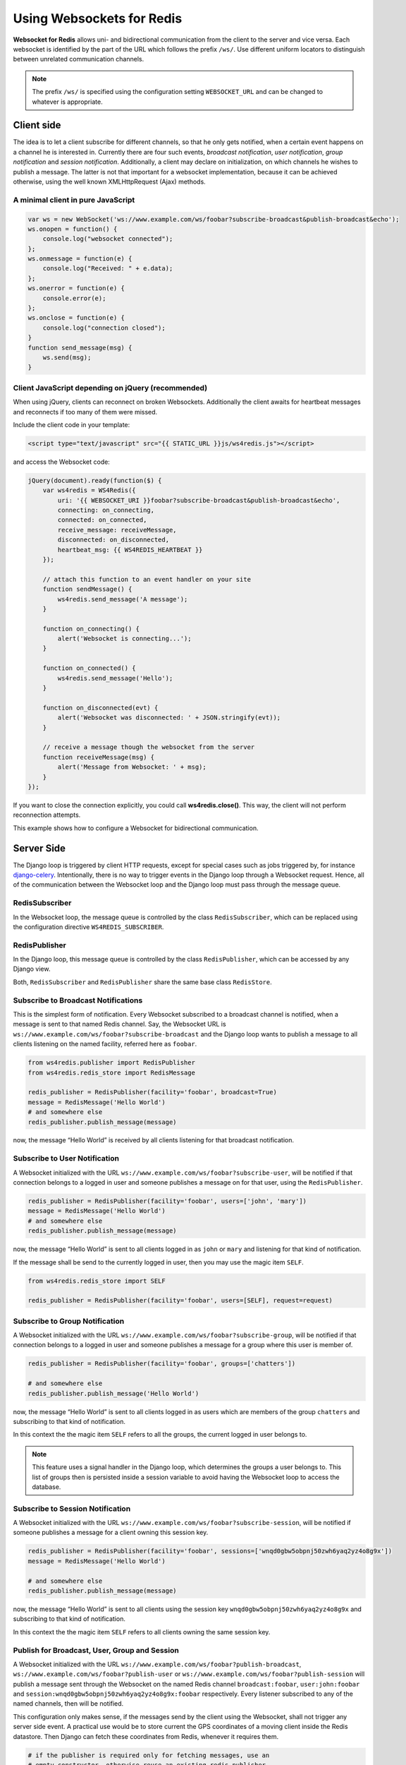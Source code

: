 .. usage

==========================
Using Websockets for Redis
==========================

**Websocket for Redis** allows uni- and bidirectional communication from the client to the server
and vice versa. Each websocket is identified by the part of the URL which follows the prefix
``/ws/``. Use different uniform locators to distinguish between unrelated communication channels.

.. note:: The prefix ``/ws/`` is specified using the configuration setting ``WEBSOCKET_URL`` and
          can be changed to whatever is appropriate.

Client side
===========
The idea is to let a client subscribe for different channels, so that he only gets notified, when
a certain event happens on a channel he is interested in. Currently there are four such events,
*broadcast notification*, *user notification*, *group notification* and *session notification*.
Additionally, a client may declare on initialization, on which channels he wishes to publish a
message. The latter is not that important for a websocket implementation, because it can be achieved
otherwise, using the well known XMLHttpRequest (Ajax) methods.

A minimal client in pure JavaScript
-----------------------------------

.. code-block:: javascript

	var ws = new WebSocket('ws://www.example.com/ws/foobar?subscribe-broadcast&publish-broadcast&echo');
	ws.onopen = function() {
	    console.log("websocket connected");
	};
	ws.onmessage = function(e) {
	    console.log("Received: " + e.data);
	};
	ws.onerror = function(e) {
	    console.error(e);
	};
	ws.onclose = function(e) {
	    console.log("connection closed");
	}
	function send_message(msg) {
	    ws.send(msg);
	}

Client JavaScript depending on jQuery (recommended)
---------------------------------------------------
When using jQuery, clients can reconnect on broken Websockets. Additionally the client awaits for
heartbeat messages and reconnects if too many of them were missed.

Include the client code in your template:

.. code-block:: html

	<script type="text/javascript" src="{{ STATIC_URL }}js/ws4redis.js"></script>

and access the Websocket code:

.. code-block:: javascript

	jQuery(document).ready(function($) {
	    var ws4redis = WS4Redis({
	        uri: '{{ WEBSOCKET_URI }}foobar?subscribe-broadcast&publish-broadcast&echo',
	        connecting: on_connecting,
	        connected: on_connected,
	        receive_message: receiveMessage,
	        disconnected: on_disconnected,
	        heartbeat_msg: {{ WS4REDIS_HEARTBEAT }}
	    });

	    // attach this function to an event handler on your site
	    function sendMessage() {
	        ws4redis.send_message('A message');
	    }
	    
	    function on_connecting() {
	        alert('Websocket is connecting...');
	    }
	    
	    function on_connected() {
	        ws4redis.send_message('Hello');
	    }
	    
	    function on_disconnected(evt) {
	        alert('Websocket was disconnected: ' + JSON.stringify(evt));
	    }

	    // receive a message though the websocket from the server
	    function receiveMessage(msg) {
	        alert('Message from Websocket: ' + msg);
	    }
	});

If you want to close the connection explicitly, you could call **ws4redis.close()**. This way, the client will not perform reconnection attempts.

This example shows how to configure a Websocket for bidirectional communication.

.. **note**:: A client wishing to trigger events on the server side, shall use XMLHttpRequests (Ajax),
          as they are much more suitable, rather than messages sent via Websockets. The main purpose
          for Websockets is to communicate asynchronously from the server to the client.


Server Side
===========
The Django loop is triggered by client HTTP requests, except for special cases such as jobs
triggered by, for instance django-celery_. Intentionally, there is no way to trigger events in the
Django loop through a Websocket request. Hence, all of the communication between the Websocket loop
and the Django loop must pass through the message queue.

.. _django-celery: http://www.celeryproject.org/

RedisSubscriber
---------------
In the Websocket loop, the message queue is controlled by the class ``RedisSubscriber``, which can
be replaced using the configuration directive ``WS4REDIS_SUBSCRIBER``.

RedisPublisher
--------------
In the Django loop, this message queue is controlled by the class ``RedisPublisher``, which can
be accessed by any Django view.

Both, ``RedisSubscriber`` and ``RedisPublisher`` share the same base class ``RedisStore``.

Subscribe to Broadcast Notifications
------------------------------------
This is the simplest form of notification. Every Websocket subscribed to a broadcast channel is
notified, when a message is sent to that named Redis channel. Say, the Websocket URL is
``ws://www.example.com/ws/foobar?subscribe-broadcast`` and the Django loop wants to publish a
message to all clients listening on the named facility, referred here as ``foobar``.

.. code-block:: python

	from ws4redis.publisher import RedisPublisher
	from ws4redis.redis_store import RedisMessage

	redis_publisher = RedisPublisher(facility='foobar', broadcast=True)
	message = RedisMessage('Hello World')
	# and somewhere else
	redis_publisher.publish_message(message)

now, the message “Hello World” is received by all clients listening for that broadcast
notification.

Subscribe to User Notification
------------------------------
A Websocket initialized with the URL ``ws://www.example.com/ws/foobar?subscribe-user``, will be
notified if that connection belongs to a logged in user and someone publishes a message on for that
user, using the ``RedisPublisher``.

.. code-block:: python

	redis_publisher = RedisPublisher(facility='foobar', users=['john', 'mary'])
	message = RedisMessage('Hello World')
	# and somewhere else
	redis_publisher.publish_message(message)

now, the message “Hello World” is sent to all clients logged in as ``john`` or ``mary`` and
listening for that kind of notification.

If the message shall be send to the currently logged in user, then you may use the magic item
``SELF``.

.. code-block:: python

	from ws4redis.redis_store import SELF

	redis_publisher = RedisPublisher(facility='foobar', users=[SELF], request=request)

Subscribe to Group Notification
-------------------------------
A Websocket initialized with the URL ``ws://www.example.com/ws/foobar?subscribe-group``, will be
notified if that connection belongs to a logged in user and someone publishes a message for a
group where this user is member of.

.. code-block:: python

	redis_publisher = RedisPublisher(facility='foobar', groups=['chatters'])

	# and somewhere else
	redis_publisher.publish_message('Hello World')

now, the message “Hello World” is sent to all clients logged in as users which are members of the
group ``chatters`` and subscribing to that kind of notification.

In this context the the magic item ``SELF`` refers to all the groups, the current logged in user
belongs to.

.. note::  This feature uses a signal handler in the Django loop, which determines the groups a user
           belongs to. This list of groups then is persisted inside a session variable to avoid
           having the Websocket loop to access the database.

Subscribe to Session Notification
---------------------------------
A Websocket initialized with the URL ``ws://www.example.com/ws/foobar?subscribe-session``, will be
notified if someone publishes a message for a client owning this session key.

.. code-block:: python

	redis_publisher = RedisPublisher(facility='foobar', sessions=['wnqd0gbw5obpnj50zwh6yaq2yz4o8g9x'])
	message = RedisMessage('Hello World')

	# and somewhere else
	redis_publisher.publish_message(message)

now, the message “Hello World” is sent to all clients using the session key
``wnqd0gbw5obpnj50zwh6yaq2yz4o8g9x`` and subscribing to that kind of notification.

In this context the the magic item ``SELF`` refers to all clients owning the same session key.

Publish for Broadcast, User, Group and Session
----------------------------------------------
A Websocket initialized with the URL ``ws://www.example.com/ws/foobar?publish-broadcast``,
``ws://www.example.com/ws/foobar?publish-user`` or ``ws://www.example.com/ws/foobar?publish-session``
will publish a message sent through the Websocket on the named Redis channel ``broadcast:foobar``,
``user:john:foobar`` and ``session:wnqd0gbw5obpnj50zwh6yaq2yz4o8g9x:foobar`` respectively.
Every listener subscribed to any of the named channels, then will be notified.

This configuration only makes sense, if the messages send by the client using the Websocket, shall
not trigger any server side event. A practical use would be to store current the GPS coordinates of
a moving client inside the Redis datastore. Then Django can fetch these coordinates from Redis,
whenever it requires them.

.. code-block:: python

	# if the publisher is required only for fetching messages, use an
	# empty constructor, otherwise reuse an existing redis_publisher
	redis_publisher = RedisPublisher()

	# and somewhere else
	facility = 'foobar'
	audience = 'any'
	redis_publisher.fetch_message(request, facility, audience)

The argument ``audience`` must be one of ``broadcast``, ``group``, ``user``, ``session`` or
``any``. The method ``fetch_message`` searches through the Redis datastore to find a persisted
message for that channel. The first found message is returned to the caller. If no matching message
was found, ``None`` is returned.

Message echoing
---------------
Some kind of applications require to just hold a state object on the server-side, which is a copy
of a corresponding JavaScript object on the client. These applications do not require message
echoing. Here an incoming message is only dispatched to the subscribed websockets, if the this
message contains a different content. This is the default setting.

Other applications such as chats or games, must be informed on each message published
on the message queue, regardless of its content. These applications require message echoing.
Here an incoming message is always dispatched to the subscribed websockets. To activate message
echoing, simply append the parameter ``&echo`` to the URL used for connecting to the websocket.

Persisting messages
-------------------
If a client connects to a Redis channel for the first time, or if he reconnects after a page reload,
he might be interested in the current message, previously published on that channel. If the
configuration settings ``WS4REDIS_EXPIRE`` is set to a positive value, **Websocket for Redis**
persists the current message in its key-value store. This message then is retrieved and sent to
the client, immediately after he connects to the server.

.. note:: By using client code, which automatically reconnects after the Websocket closes, one can
          create a setup which is immune against server and client reboots.

.. _SafetyConsiderations:

Safety considerations
---------------------
The default setting of **Websocket for Redis** is to allow each client to subscribe and to publish
on every possible channel. This normally is not what you want. Therefore **Websocket for Redis**
allows to restrict the channels for subscription and publishing to your application needs. This is
done by a callback function, which is called right after the initialization of the Websocket.
This function shall be used to restrict the subscription/publishing channels for the current client.

Example:

.. code-block:: python

	def get_allowed_channels(request, channels):
	    return set(channels).intersection(['subscribe-broadcast', 'subscribe-group'])

This function restricts the allowed channels to ``subscribe-broadcast`` and ``subscribe-group``
only. All other attempts to subscribe or to publish on other channels will be silently discarded.

Disallow non authenticated users to subscribe or to publish on the Websocket:

.. code-block:: python

	from django.core.exceptions import PermissionDenied

	def get_allowed_channels(request, channels):
	    if not request.user.is_authenticated():
	        raise PermissionDenied('Not allowed to subscribe nor to publish on the Websocket!')

When using this callback function, Websockets opened by a non-authenticated users, will get a
**403 - Response Forbidden** error.

To enable this function in your application, use the configuration directive
``WS4REDIS_ALLOWED_CHANNELS``.

.. note:: This function must not perform any blocking requests, such as accessing the database!
